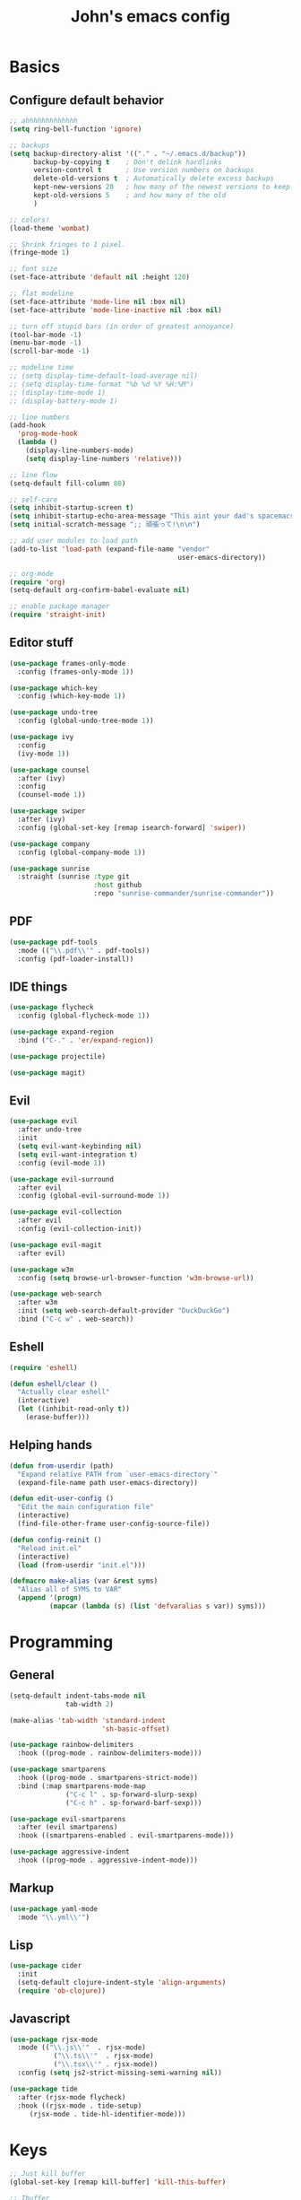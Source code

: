 #+TITLE: John's emacs config

* Basics
** Configure default behavior
#+BEGIN_SRC emacs-lisp
  ;; ahhhhhhhhhhhhh
  (setq ring-bell-function 'ignore)

  ;; backups
  (setq backup-directory-alist '(("." . "~/.emacs.d/backup"))
        backup-by-copying t    ; Don't delink hardlinks
        version-control t      ; Use version numbers on backups
        delete-old-versions t  ; Automatically delete excess backups
        kept-new-versions 20   ; how many of the newest versions to keep
        kept-old-versions 5    ; and how many of the old
        )

  ;; colors!
  (load-theme 'wombat)

  ;; Shrink fringes to 1 pixel.
  (fringe-mode 1)

  ;; font size
  (set-face-attribute 'default nil :height 120)

  ;; flat modeline
  (set-face-attribute 'mode-line nil :box nil)
  (set-face-attribute 'mode-line-inactive nil :box nil)

  ;; turn off stupid bars (in order of greatest annoyance)
  (tool-bar-mode -1)
  (menu-bar-mode -1)
  (scroll-bar-mode -1)

  ;; modeline time
  ;; (setq display-time-default-load-average nil)
  ;; (setq display-time-format "%b %d %Y %H:%M")
  ;; (display-time-mode 1)
  ;; (display-battery-mode 1)

  ;; line numbers
  (add-hook 
    'prog-mode-hook 
    (lambda ()
      (display-line-numbers-mode)
      (setq display-line-numbers 'relative)))

  ;; line flow
  (setq-default fill-column 80)

  ;; self-care
  (setq inhibit-startup-screen t)
  (setq inhibit-startup-echo-area-message "This aint your dad's spacemacs")
  (setq initial-scratch-message ";; 頑張って!\n\n")

  ;; add user modules to load path
  (add-to-list 'load-path (expand-file-name "vendor"
                                            user-emacs-directory))

  ;; org-mode
  (require 'org)
  (setq-default org-confirm-babel-evaluate nil)

  ;; enable package manager
  (require 'straight-init)
#+END_SRC

** Editor stuff
#+BEGIN_SRC emacs-lisp
  (use-package frames-only-mode
    :config (frames-only-mode 1))  

  (use-package which-key
    :config (which-key-mode 1))

  (use-package undo-tree
    :config (global-undo-tree-mode 1))

  (use-package ivy
    :config
    (ivy-mode 1))

  (use-package counsel
    :after (ivy)
    :config 
    (counsel-mode 1))

  (use-package swiper
    :after (ivy)
    :config (global-set-key [remap isearch-forward] 'swiper))

  (use-package company
    :config (global-company-mode 1))

  (use-package sunrise
    :straight (sunrise :type git
                       :host github
                       :repo "sunrise-commander/sunrise-commander"))
#+END_SRC

** PDF
#+BEGIN_SRC emacs-lisp
  (use-package pdf-tools
    :mode (("\\.pdf\\'" . pdf-tools))
    :config (pdf-loader-install))
#+END_SRC
** IDE things
#+BEGIN_SRC emacs-lisp
  (use-package flycheck
    :config (global-flycheck-mode 1))

  (use-package expand-region
    :bind ("C-." . 'er/expand-region))

  (use-package projectile)

  (use-package magit)  
#+END_SRC

** Evil
#+BEGIN_SRC emacs-lisp
  (use-package evil
    :after undo-tree
    :init
    (setq evil-want-keybinding nil)
    (setq evil-want-integration t)
    :config (evil-mode 1))

  (use-package evil-surround
    :after evil
    :config (global-evil-surround-mode 1))

  (use-package evil-collection
    :after evil
    :config (evil-collection-init))

  (use-package evil-magit
    :after evil)
#+END_SRC


#+BEGIN_SRC emacs-lisp
  (use-package w3m
    :config (setq browse-url-browser-function 'w3m-browse-url))

  (use-package web-search
    :after w3m
    :init (setq web-search-default-provider "DuckDuckGo")
    :bind ("C-c w" . web-search))

#+END_SRC

** Eshell
#+BEGIN_SRC emacs-lisp
  (require 'eshell)

  (defun eshell/clear ()
    "Actually clear eshell"
    (interactive)
    (let ((inhibit-read-only t))
      (erase-buffer)))
#+END_SRC
** Helping hands
#+BEGIN_SRC emacs-lisp
  (defun from-userdir (path)
    "Expand relative PATH from `user-emacs-directory`"
    (expand-file-name path user-emacs-directory))

  (defun edit-user-config ()
    "Edit the main configuration file"
    (interactive)
    (find-file-other-frame user-config-source-file))

  (defun config-reinit ()
    "Reload init.el"
    (interactive)
    (load (from-userdir "init.el")))

  (defmacro make-alias (var &rest syms)
    "Alias all of SYMS to VAR"
    (append '(progn)
            (mapcar (lambda (s) (list 'defvaralias s var)) syms)))
#+END_SRC

* Programming
** General
#+BEGIN_SRC emacs-lisp
  (setq-default indent-tabs-mode nil
                tab-width 2)

  (make-alias 'tab-width 'standard-indent 
                         'sh-basic-offset)

  (use-package rainbow-delimiters
    :hook ((prog-mode . rainbow-delimiters-mode)))

  (use-package smartparens
    :hook ((prog-mode . smartparens-strict-mode))
    :bind (:map smartparens-mode-map
                ("C-c l" . sp-forward-slurp-sexp)
                ("C-c h" . sp-forward-barf-sexp)))

  (use-package evil-smartparens
    :after (evil smartparens)
    :hook ((smartparens-enabled . evil-smartparens-mode)))

  (use-package aggressive-indent
    :hook ((prog-mode . aggressive-indent-mode)))
#+END_SRC

** Markup
#+BEGIN_SRC emacs-lisp
  (use-package yaml-mode
    :mode "\\.yml\\'")
#+END_SRC

** Lisp
#+BEGIN_SRC emacs-lisp
  (use-package cider
    :init
    (setq-default clojure-indent-style 'align-arguments)
    (require 'ob-clojure))
#+END_SRC

** Javascript
#+BEGIN_SRC emacs-lisp
  (use-package rjsx-mode
    :mode (("\\.js\\'"  . rjsx-mode)
	         ("\\.ts\\'"  . rjsx-mode)
	         ("\\.tsx\\'" . rjsx-mode))
    :config (setq js2-strict-missing-semi-warning nil))

  (use-package tide
    :after (rjsx-mode flycheck)
    :hook ((rjsx-mode . tide-setup)
	   (rjsx-mode . tide-hl-identifier-mode)))
#+END_SRC

* Keys
#+BEGIN_SRC emacs-lisp
  ;; Just kill buffer
  (global-set-key [remap kill-buffer] 'kill-this-buffer)

  ;; Ibuffer
  (global-set-key [remap list-buffers] 'ibuffer)

  ;; Font size
  (global-set-key (kbd "C-=") 'text-scale-increase)
  (global-set-key (kbd "C--") 'text-scale-decrease)
  (global-set-key (kbd "C-+") (lambda () (interactive) (text-scale-set 0)))

  ;; Config stuff
  (global-set-key (kbd "<f9>") 'config-reinit)
  (global-set-key (kbd "<f12>") 'edit-user-config)
#+END_SRC
